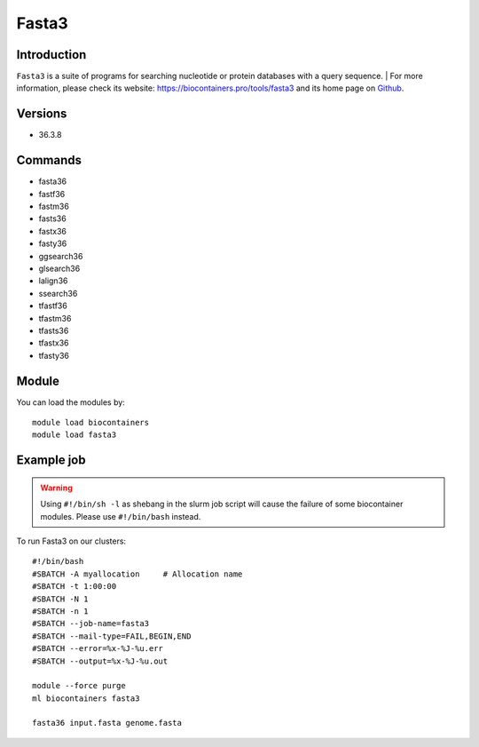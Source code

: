 .. _backbone-label:

Fasta3
==============================

Introduction
~~~~~~~~
``Fasta3`` is a suite of programs for searching nucleotide or protein databases with a query sequence. | For more information, please check its website: https://biocontainers.pro/tools/fasta3 and its home page on `Github`_.

Versions
~~~~~~~~
- 36.3.8

Commands
~~~~~~~
- fasta36
- fastf36
- fastm36
- fasts36
- fastx36
- fasty36
- ggsearch36
- glsearch36
- lalign36
- ssearch36
- tfastf36
- tfastm36
- tfasts36
- tfastx36
- tfasty36

Module
~~~~~~~~
You can load the modules by::
    
    module load biocontainers
    module load fasta3

Example job
~~~~~
.. warning::
    Using ``#!/bin/sh -l`` as shebang in the slurm job script will cause the failure of some biocontainer modules. Please use ``#!/bin/bash`` instead.

To run Fasta3 on our clusters::

    #!/bin/bash
    #SBATCH -A myallocation     # Allocation name 
    #SBATCH -t 1:00:00
    #SBATCH -N 1
    #SBATCH -n 1
    #SBATCH --job-name=fasta3
    #SBATCH --mail-type=FAIL,BEGIN,END
    #SBATCH --error=%x-%J-%u.err
    #SBATCH --output=%x-%J-%u.out

    module --force purge
    ml biocontainers fasta3

    fasta36 input.fasta genome.fasta
.. _Github: https://github.com/wrpearson/fasta36
